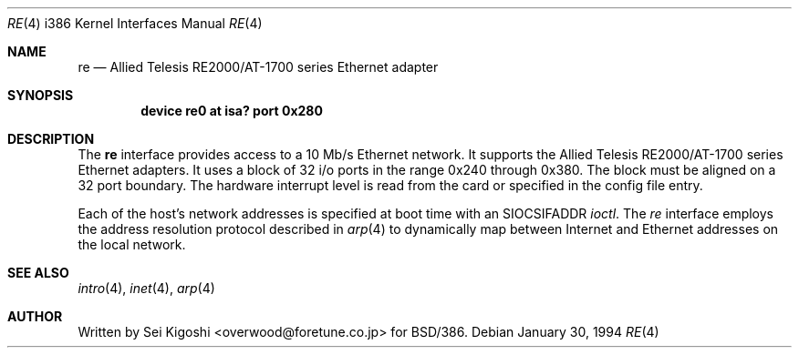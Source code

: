 .\" Copyright (c) 1992,1994 Berkeley Software Design, Inc. All rights reserved.
.\" The Berkeley Software Design Inc. software License Agreement specifies
.\" the terms and conditions for redistribution.
.\" BSDI $Id: re.4,v 1.1 1994/01/31 08:41:44 donn Exp $
.Dd January 30, 1994
.Dt RE 4 i386
.Os
.Sh NAME
.Nm re
.Nd
.Tn "Allied Telesis"
RE2000/AT-1700 series Ethernet adapter
.Sh SYNOPSIS
.Cd "device re0 at isa? port 0x280"
.Sh DESCRIPTION
The
.Nm re
interface provides access to a 10 Mb/s Ethernet network.
It supports the
.Tn "Allied Telesis"
RE2000/AT-1700 series Ethernet adapters.
It uses a block of 32 i/o ports in the range 0x240 through 0x380.
The block must be aligned on a 32 port boundary.
The hardware interrupt level is read from the card
or specified in the config file entry.
.Pp
Each of the host's network addresses
is specified at boot time with an
.Dv SIOCSIFADDR
.Xr ioctl .
The
.Xr re
interface employs the address resolution protocol described in
.Xr arp 4
to dynamically map between Internet and Ethernet addresses on the local
network.
.Sh SEE ALSO
.Xr intro 4 ,
.Xr inet 4 ,
.Xr arp 4
.Sh AUTHOR
Written by Sei Kigoshi <overwood@foretune.co.jp> for BSD/386.
